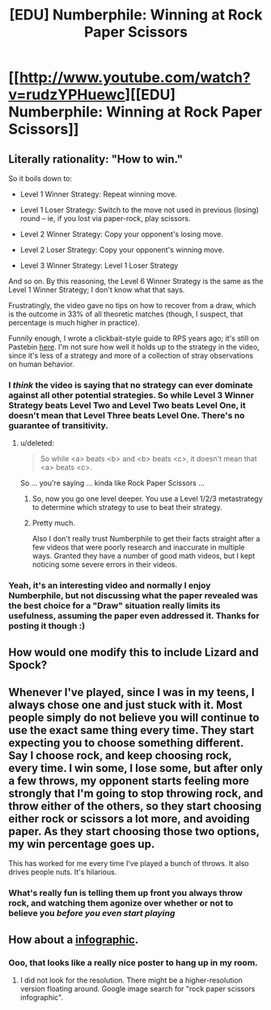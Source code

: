 #+TITLE: [EDU] Numberphile: Winning at Rock Paper Scissors

* [[http://www.youtube.com/watch?v=rudzYPHuewc][[EDU] Numberphile: Winning at Rock Paper Scissors]]
:PROPERTIES:
:Score: 3
:DateUnix: 1422309493.0
:DateShort: 2015-Jan-27
:END:

** Literally rationality: "How to win."

So it boils down to:

- Level 1 Winner Strategy: Repeat winning move.

- Level 1 Loser Strategy: Switch to the move not used in previous (losing) round -- ie, if you lost via paper-rock, play scissors.

- Level 2 Winner Strategy: Copy your opponent's losing move.

- Level 2 Loser Strategy: Copy your opponent's winning move.

- Level 3 Winner Strategy: Level 1 Loser Strategy

And so on. By this reasoning, the Level 6 Winner Strategy is the same as the Level 1 Winner Strategy; I don't know what that says.

Frustratingly, the video gave no tips on how to recover from a draw, which is the outcome in 33% of all theoretic matches (though, I suspect, that percentage is much higher in practice).

Funnily enough, I wrote a clickbait-style guide to RPS years ago; it's still on Pastebin [[https://pastebin.com/xmT2zi7S][here]]. I'm not sure how well it holds up to the strategy in the video, since it's less of a strategy and more of a collection of stray observations on human behavior.
:PROPERTIES:
:Score: 6
:DateUnix: 1422309980.0
:DateShort: 2015-Jan-27
:END:

*** I /think/ the video is saying that no strategy can ever dominate against all other potential strategies. So while Level 3 Winner Strategy beats Level Two and Level Two beats Level One, it doesn't mean that Level Three beats Level One. There's no guarantee of transitivity.
:PROPERTIES:
:Author: xamueljones
:Score: 1
:DateUnix: 1422334349.0
:DateShort: 2015-Jan-27
:END:

**** u/deleted:
#+begin_quote
  So while <a> beats <b> and <b> beats <c>, it doesn't mean that <a> beats <c>.
#+end_quote

So ... you're saying ... kinda like Rock Paper Scissors ...
:PROPERTIES:
:Score: 3
:DateUnix: 1422365640.0
:DateShort: 2015-Jan-27
:END:

***** So, now you go one level deeper. You use a Level 1/2/3 metastrategy to determine which strategy to use to beat their strategy.
:PROPERTIES:
:Author: holomanga
:Score: 3
:DateUnix: 1422388378.0
:DateShort: 2015-Jan-27
:END:


***** Pretty much.

Also I don't really trust Numberphile to get their facts straight after a few videos that were poorly research and inaccurate in multiple ways. Granted they have a number of good math videos, but I kept noticing some severe errors in their videos.
:PROPERTIES:
:Author: xamueljones
:Score: 1
:DateUnix: 1422367600.0
:DateShort: 2015-Jan-27
:END:


*** Yeah, it's an interesting video and normally I enjoy Numberphile, but not discussing what the paper revealed was the best choice for a "Draw" situation really limits its usefulness, assuming the paper even addressed it. Thanks for posting it though :)
:PROPERTIES:
:Author: DaystarEld
:Score: 1
:DateUnix: 1422335651.0
:DateShort: 2015-Jan-27
:END:


** How would one modify this to include Lizard and Spock?
:PROPERTIES:
:Author: Darth_Hobbes
:Score: 2
:DateUnix: 1422333531.0
:DateShort: 2015-Jan-27
:END:


** Whenever I've played, since I was in my teens, I always chose one and just stuck with it. Most people simply do not believe you will continue to use the exact same thing every time. They start expecting you to choose something different. Say I choose rock, and keep choosing rock, every time. I win some, I lose some, but after only a few throws, my opponent starts feeling more strongly that I'm going to stop throwing rock, and throw either of the others, so they start choosing either rock or scissors a lot more, and avoiding paper. As they start choosing those two options, my win percentage goes up.

This has worked for me every time I've played a bunch of throws. It also drives people nuts. It's hilarious.
:PROPERTIES:
:Author: Farmerbob1
:Score: 2
:DateUnix: 1422345993.0
:DateShort: 2015-Jan-27
:END:

*** What's really fun is telling them up front you always throw rock, and watching them agonize over whether or not to believe you /before you even start playing/
:PROPERTIES:
:Author: Chosen_Pun
:Score: 5
:DateUnix: 1422416844.0
:DateShort: 2015-Jan-28
:END:


** How about a [[http://media-cache-ec0.pinimg.com/736x/cc/07/95/cc07950eea27a2852baacf8e2a46a33d.jpg][infographic]].
:PROPERTIES:
:Author: qznc
:Score: 1
:DateUnix: 1422358730.0
:DateShort: 2015-Jan-27
:END:

*** Ooo, that looks like a really nice poster to hang up in my room.
:PROPERTIES:
:Author: xamueljones
:Score: 1
:DateUnix: 1422367742.0
:DateShort: 2015-Jan-27
:END:

**** I did not look for the resolution. There might be a higher-resolution version floating around. Google image search for "rock paper scissors infographic".
:PROPERTIES:
:Author: qznc
:Score: 1
:DateUnix: 1422369350.0
:DateShort: 2015-Jan-27
:END:
